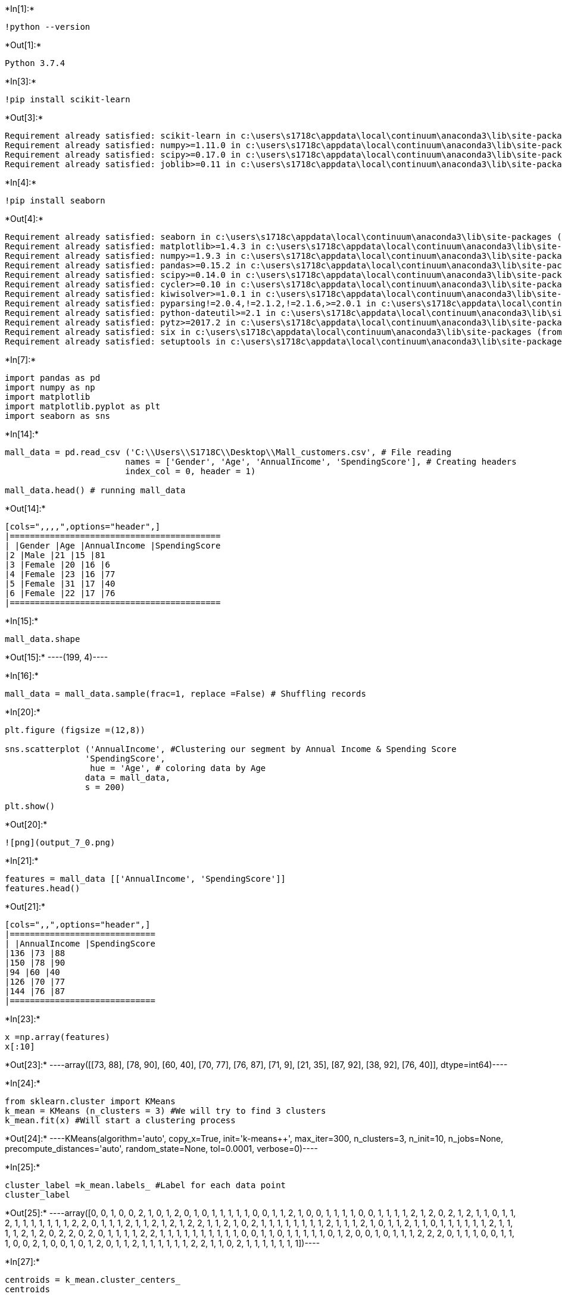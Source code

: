 +*In[1]:*+
[source, ipython3]
----
!python --version
----


+*Out[1]:*+
----
Python 3.7.4
----


+*In[3]:*+
[source, ipython3]
----
!pip install scikit-learn

----


+*Out[3]:*+
----
Requirement already satisfied: scikit-learn in c:\users\s1718c\appdata\local\continuum\anaconda3\lib\site-packages (0.21.3)
Requirement already satisfied: numpy>=1.11.0 in c:\users\s1718c\appdata\local\continuum\anaconda3\lib\site-packages (from scikit-learn) (1.16.5)
Requirement already satisfied: scipy>=0.17.0 in c:\users\s1718c\appdata\local\continuum\anaconda3\lib\site-packages (from scikit-learn) (1.3.1)
Requirement already satisfied: joblib>=0.11 in c:\users\s1718c\appdata\local\continuum\anaconda3\lib\site-packages (from scikit-learn) (0.13.2)
----


+*In[4]:*+
[source, ipython3]
----
!pip install seaborn
----


+*Out[4]:*+
----
Requirement already satisfied: seaborn in c:\users\s1718c\appdata\local\continuum\anaconda3\lib\site-packages (0.9.0)
Requirement already satisfied: matplotlib>=1.4.3 in c:\users\s1718c\appdata\local\continuum\anaconda3\lib\site-packages (from seaborn) (3.1.1)
Requirement already satisfied: numpy>=1.9.3 in c:\users\s1718c\appdata\local\continuum\anaconda3\lib\site-packages (from seaborn) (1.16.5)
Requirement already satisfied: pandas>=0.15.2 in c:\users\s1718c\appdata\local\continuum\anaconda3\lib\site-packages (from seaborn) (0.25.1)
Requirement already satisfied: scipy>=0.14.0 in c:\users\s1718c\appdata\local\continuum\anaconda3\lib\site-packages (from seaborn) (1.3.1)
Requirement already satisfied: cycler>=0.10 in c:\users\s1718c\appdata\local\continuum\anaconda3\lib\site-packages (from matplotlib>=1.4.3->seaborn) (0.10.0)
Requirement already satisfied: kiwisolver>=1.0.1 in c:\users\s1718c\appdata\local\continuum\anaconda3\lib\site-packages (from matplotlib>=1.4.3->seaborn) (1.1.0)
Requirement already satisfied: pyparsing!=2.0.4,!=2.1.2,!=2.1.6,>=2.0.1 in c:\users\s1718c\appdata\local\continuum\anaconda3\lib\site-packages (from matplotlib>=1.4.3->seaborn) (2.4.2)
Requirement already satisfied: python-dateutil>=2.1 in c:\users\s1718c\appdata\local\continuum\anaconda3\lib\site-packages (from matplotlib>=1.4.3->seaborn) (2.8.0)
Requirement already satisfied: pytz>=2017.2 in c:\users\s1718c\appdata\local\continuum\anaconda3\lib\site-packages (from pandas>=0.15.2->seaborn) (2019.3)
Requirement already satisfied: six in c:\users\s1718c\appdata\local\continuum\anaconda3\lib\site-packages (from cycler>=0.10->matplotlib>=1.4.3->seaborn) (1.12.0)
Requirement already satisfied: setuptools in c:\users\s1718c\appdata\local\continuum\anaconda3\lib\site-packages (from kiwisolver>=1.0.1->matplotlib>=1.4.3->seaborn) (41.4.0)
----


+*In[7]:*+
[source, ipython3]
----
import pandas as pd
import numpy as np
import matplotlib
import matplotlib.pyplot as plt
import seaborn as sns
----


+*In[14]:*+
[source, ipython3]
----
mall_data = pd.read_csv ('C:\\Users\\S1718C\\Desktop\\Mall_customers.csv', # File reading
                        names = ['Gender', 'Age', 'AnnualIncome', 'SpendingScore'], # Creating headers
                        index_col = 0, header = 1)

mall_data.head() # running mall_data
----


+*Out[14]:*+
----
[cols=",,,,",options="header",]
|==========================================
| |Gender |Age |AnnualIncome |SpendingScore
|2 |Male |21 |15 |81
|3 |Female |20 |16 |6
|4 |Female |23 |16 |77
|5 |Female |31 |17 |40
|6 |Female |22 |17 |76
|==========================================
----


+*In[15]:*+
[source, ipython3]
----
mall_data.shape 
----


+*Out[15]:*+
----(199, 4)----


+*In[16]:*+
[source, ipython3]
----
mall_data = mall_data.sample(frac=1, replace =False) # Shuffling records
----


+*In[20]:*+
[source, ipython3]
----
plt.figure (figsize =(12,8))

sns.scatterplot ('AnnualIncome', #Clustering our segment by Annual Income & Spending Score
                'SpendingScore',
                 hue = 'Age', # coloring data by Age
                data = mall_data,
                s = 200)

plt.show()
----


+*Out[20]:*+
----
![png](output_7_0.png)
----


+*In[21]:*+
[source, ipython3]
----
features = mall_data [['AnnualIncome', 'SpendingScore']]
features.head()
----


+*Out[21]:*+
----
[cols=",,",options="header",]
|=============================
| |AnnualIncome |SpendingScore
|136 |73 |88
|150 |78 |90
|94 |60 |40
|126 |70 |77
|144 |76 |87
|=============================
----


+*In[23]:*+
[source, ipython3]
----
x =np.array(features)
x[:10]
----


+*Out[23]:*+
----array([[73, 88],
       [78, 90],
       [60, 40],
       [70, 77],
       [76, 87],
       [71,  9],
       [21, 35],
       [87, 92],
       [38, 92],
       [76, 40]], dtype=int64)----


+*In[24]:*+
[source, ipython3]
----
from sklearn.cluster import KMeans
k_mean = KMeans (n_clusters = 3) #We will try to find 3 clusters
k_mean.fit(x) #Will start a clustering process
----


+*Out[24]:*+
----KMeans(algorithm='auto', copy_x=True, init='k-means++', max_iter=300,
       n_clusters=3, n_init=10, n_jobs=None, precompute_distances='auto',
       random_state=None, tol=0.0001, verbose=0)----


+*In[25]:*+
[source, ipython3]
----
cluster_label =k_mean.labels_ #Label for each data point
cluster_label
----


+*Out[25]:*+
----array([0, 0, 1, 0, 0, 2, 1, 0, 1, 2, 0, 1, 0, 1, 1, 1, 1, 1, 0, 0, 1, 1,
       2, 1, 0, 0, 1, 1, 1, 1, 0, 0, 1, 1, 1, 1, 2, 1, 2, 0, 2, 1, 2, 1,
       1, 0, 1, 1, 2, 1, 1, 1, 1, 1, 1, 1, 2, 2, 0, 1, 1, 1, 2, 1, 1, 2,
       1, 2, 1, 2, 2, 1, 1, 2, 1, 0, 2, 1, 1, 1, 1, 1, 1, 1, 1, 2, 1, 1,
       1, 2, 1, 0, 1, 1, 2, 1, 1, 0, 1, 1, 1, 1, 1, 1, 2, 1, 1, 1, 1, 2,
       1, 2, 0, 2, 2, 0, 2, 0, 1, 1, 1, 1, 2, 2, 1, 1, 1, 1, 1, 1, 1, 1,
       1, 1, 0, 0, 1, 1, 0, 1, 1, 1, 1, 1, 0, 1, 2, 0, 0, 1, 0, 1, 1, 1,
       2, 2, 2, 0, 1, 1, 1, 0, 0, 1, 1, 1, 0, 0, 2, 1, 0, 0, 1, 0, 1, 2,
       0, 1, 1, 2, 1, 1, 1, 1, 1, 1, 2, 2, 1, 1, 0, 2, 1, 1, 1, 1, 1, 1,
       1])----


+*In[27]:*+
[source, ipython3]
----
centroids = k_mean.cluster_centers_
centroids
----


+*Out[27]:*+
----array([[86.53846154, 82.12820513],
       [44.39344262, 49.91803279],
       [87.        , 18.63157895]])----


+*In[28]:*+
[source, ipython3]
----
from sklearn.metrics import silhouette_score
silhou_score = silhouette_score(x, cluster_label)
silhou_score # It's a measurement how similar an object is to it's own cluster (cohesion) compared to other clusters (seperation)
----


+*Out[28]:*+
----0.4682420854259028----


+*In[29]:*+
[source, ipython3]
----
colors = ['green', 'blue', 'purple', 'red', 'grey']
----


+*In[31]:*+
[source, ipython3]
----
plt.figure(figsize = (12, 8))

plt.scatter(features ['AnnualIncome'], features ['SpendingScore'], # different clusters will be in different color
           s=200, c= cluster_label,
           cmap= matplotlib.colors.ListedColormap(colors), alpha = 0.5)

plt.scatter (centroids [:,0], centroids [:,1], c= 'k', s=250, marker = 's') # plot the centroids for each cluster

for i in range (len(centroids)): # we anitate each centroids with different number
    plt.annotate (i, (centroids [i][0] +7, centroids [i][1]+7), fontsize =30)
----


+*Out[31]:*+
----
![png](output_15_0.png)
----


+*In[33]:*+
[source, ipython3]
----
k_mean = KMeans (n_clusters = 5)
k_mean.fit(x)
----


+*Out[33]:*+
----KMeans(algorithm='auto', copy_x=True, init='k-means++', max_iter=300,
       n_clusters=5, n_init=10, n_jobs=None, precompute_distances='auto',
       random_state=None, tol=0.0001, verbose=0)----


+*In[34]:*+
[source, ipython3]
----
cluster_label = k_mean.labels_
cluster_label
----


+*Out[34]:*+
----array([3, 3, 1, 3, 3, 0, 2, 3, 4, 1, 3, 4, 3, 1, 1, 1, 1, 1, 3, 3, 2, 2,
       0, 1, 3, 3, 2, 2, 4, 1, 3, 3, 1, 1, 2, 1, 0, 4, 0, 3, 0, 1, 1, 1,
       1, 3, 1, 1, 0, 2, 4, 4, 2, 1, 1, 1, 0, 0, 3, 1, 1, 4, 0, 1, 1, 0,
       1, 0, 2, 0, 0, 2, 1, 0, 1, 3, 0, 2, 1, 1, 1, 1, 2, 1, 1, 0, 1, 1,
       2, 0, 1, 3, 2, 1, 0, 1, 1, 3, 1, 1, 1, 1, 4, 1, 0, 1, 2, 1, 1, 0,
       4, 0, 3, 0, 0, 3, 0, 3, 1, 1, 2, 2, 0, 0, 2, 1, 1, 1, 1, 4, 4, 2,
       1, 4, 3, 3, 1, 1, 3, 1, 2, 1, 1, 4, 3, 1, 0, 3, 3, 4, 3, 1, 1, 2,
       0, 0, 0, 3, 1, 1, 4, 3, 3, 4, 1, 1, 3, 3, 0, 1, 3, 3, 4, 3, 1, 0,
       3, 1, 1, 0, 4, 1, 1, 2, 1, 1, 0, 0, 1, 4, 3, 0, 1, 4, 4, 1, 1, 1,
       4])----


+*In[35]:*+
[source, ipython3]
----
centroids = k_mean.cluster_centers_
centroids
----


+*Out[35]:*+
----array([[87.75      , 17.58333333],
       [55.0875    , 49.7125    ],
       [26.81818182, 20.09090909],
       [86.53846154, 82.12820513],
       [25.72727273, 79.36363636]])----


+*In[36]:*+
[source, ipython3]
----
silhou_score = silhouette_score(x, cluster_label)
silhou_score
----


+*Out[36]:*+
----0.5545306931884817----


+*In[37]:*+
[source, ipython3]
----
plt.figure(figsize = (12, 8))

plt.scatter(features ['AnnualIncome'], features ['SpendingScore'], # different clusters will be in different color
           s=200, c= cluster_label,
           cmap= matplotlib.colors.ListedColormap(colors), alpha = 0.5)

plt.scatter (centroids [:,0], centroids [:,1], c= 'k', s=250, marker = 's') # plot the centroids for each cluster

for i in range (len(centroids)): # we anitate each centroids with different number
    plt.annotate (i, (centroids [i][0] +7, centroids [i][1]+7), fontsize =30)
----


+*Out[37]:*+
----
![png](output_20_0.png)
----


+*In[39]:*+
[source, ipython3]
----
from sklearn.cluster import AgglomerativeClustering # Merges cluster

agglo_cluster = AgglomerativeClustering(n_clusters = 5, linkage = 'ward') #Merges cluster by minimazing the variance
agglo_cluster.fit(x)
----


+*Out[39]:*+
----AgglomerativeClustering(affinity='euclidean', compute_full_tree='auto',
                        connectivity=None, distance_threshold=None,
                        linkage='ward', memory=None, n_clusters=5,
                        pooling_func='deprecated')----


+*In[40]:*+
[source, ipython3]
----
agglo_cluster_label = agglo_cluster.labels_
agglo_cluster_label
----


+*Out[40]:*+
----array([1, 1, 2, 1, 1, 0, 4, 1, 3, 2, 1, 3, 1, 2, 2, 2, 2, 2, 1, 1, 4, 4,
       0, 2, 1, 1, 4, 4, 3, 2, 1, 1, 2, 2, 4, 2, 0, 3, 0, 1, 0, 2, 2, 2,
       2, 1, 2, 2, 0, 4, 3, 3, 4, 2, 2, 2, 0, 0, 1, 2, 2, 3, 0, 2, 2, 2,
       2, 0, 4, 0, 0, 4, 2, 0, 2, 1, 0, 4, 2, 2, 2, 2, 4, 2, 2, 0, 2, 2,
       4, 2, 2, 1, 4, 2, 2, 2, 2, 1, 2, 2, 2, 2, 3, 2, 0, 2, 4, 2, 2, 0,
       3, 0, 1, 0, 0, 1, 0, 1, 2, 2, 4, 4, 0, 0, 4, 2, 2, 2, 2, 3, 3, 4,
       2, 3, 1, 1, 2, 2, 1, 2, 4, 2, 2, 3, 1, 2, 0, 1, 1, 3, 1, 2, 2, 4,
       0, 0, 0, 1, 2, 2, 3, 1, 1, 3, 2, 2, 1, 1, 0, 2, 1, 1, 2, 1, 2, 0,
       1, 2, 2, 0, 3, 2, 2, 4, 2, 2, 2, 0, 2, 3, 1, 0, 2, 3, 3, 2, 2, 2,
       3], dtype=int64)----


+*In[42]:*+
[source, ipython3]
----
silhou_score = silhouette_score (x, agglo_cluster_label)
silhou_score
----


+*Out[42]:*+
----0.5542313841001305----


+*In[43]:*+
[source, ipython3]
----
plt.figure (figsize=(12, 8))

plt.scatter (features ['AnnualIncome'], features ['SpendingScore'],
            s = 200, c= agglo_cluster_label,
            cmap =matplotlib.colors.ListedColormap(colors), alpha = 0.5)
----


+*Out[43]:*+
----<matplotlib.collections.PathCollection at 0x261cb157188>
![png](output_24_1.png)
----


+*In[44]:*+
[source, ipython3]
----
from sklearn.cluster import AgglomerativeClustering

agglo_cluster = AgglomerativeClustering(n_clusters = 5, linkage = 'average') #
agglo_cluster.fit(x)
----


+*Out[44]:*+
----AgglomerativeClustering(affinity='euclidean', compute_full_tree='auto',
                        connectivity=None, distance_threshold=None,
                        linkage='average', memory=None, n_clusters=5,
                        pooling_func='deprecated')----


+*In[45]:*+
[source, ipython3]
----
agglo_cluster_label = agglo_cluster.labels_
agglo_cluster_label
----


+*Out[45]:*+
----array([2, 2, 1, 2, 2, 0, 1, 2, 3, 0, 2, 3, 2, 1, 1, 1, 1, 1, 2, 2, 1, 1,
       0, 1, 2, 2, 1, 1, 3, 1, 2, 4, 1, 1, 1, 1, 0, 3, 0, 2, 0, 1, 0, 1,
       1, 2, 1, 1, 0, 1, 3, 3, 1, 1, 1, 1, 0, 0, 2, 1, 1, 3, 0, 1, 1, 0,
       1, 0, 1, 0, 0, 1, 1, 0, 1, 2, 0, 1, 1, 1, 1, 1, 1, 1, 1, 0, 1, 1,
       1, 0, 1, 2, 1, 1, 0, 1, 1, 2, 1, 1, 1, 1, 3, 1, 0, 1, 1, 1, 1, 0,
       3, 0, 2, 0, 0, 2, 0, 2, 1, 1, 1, 1, 0, 0, 1, 1, 1, 1, 1, 3, 3, 1,
       1, 3, 2, 4, 1, 1, 2, 1, 1, 1, 1, 3, 2, 1, 0, 2, 2, 3, 2, 1, 1, 1,
       0, 0, 0, 2, 1, 1, 3, 2, 2, 3, 1, 1, 2, 2, 0, 1, 4, 2, 1, 2, 1, 0,
       2, 1, 1, 0, 3, 1, 1, 1, 1, 1, 0, 0, 1, 3, 2, 0, 1, 3, 3, 1, 1, 1,
       3], dtype=int64)----


+*In[46]:*+
[source, ipython3]
----
silhou_score = silhouette_score (x, agglo_cluster_label)
silhou_score
----


+*Out[46]:*+
----0.48247650624950594----


+*In[47]:*+
[source, ipython3]
----
plt.figure (figsize=(12, 8))

plt.scatter (features ['AnnualIncome'], features ['SpendingScore'],
            s = 200, c= agglo_cluster_label,
            cmap =matplotlib.colors.ListedColormap(colors), alpha = 0.5)
----


+*Out[47]:*+
----<matplotlib.collections.PathCollection at 0x261cc2dde08>
![png](output_28_1.png)
----


+*In[48]:*+
[source, ipython3]
----
from sklearn.cluster import MeanShift # a clustering technique which tries to find dense blobs in the data using a kernel function - number of clusters need not be specified
cluster_mean_shift = MeanShift (bandwidth = 25).fit(x)
----


+*In[49]:*+
[source, ipython3]
----
centroids = cluster_mean_shift.cluster_centers_
centroids
----


+*Out[49]:*+
----array([[54.70238095, 49.36904762],
       [82.25714286, 82.17142857],
       [82.15151515, 18.15151515],
       [27.6       , 77.08      ],
       [26.81818182, 20.09090909]])----


+*In[53]:*+
[source, ipython3]
----
silhou_score = silhouette_score (x, cluster_label)
silhou_score
----


+*Out[53]:*+
----0.5545306931884817----


+*In[54]:*+
[source, ipython3]
----
plt.figure(figsize = (12, 8))

plt.scatter(features ['AnnualIncome'], features ['SpendingScore'], # different clusters will be in different color
           s=200, c= cluster_label,
           cmap= matplotlib.colors.ListedColormap(colors), alpha = 0.5)

plt.scatter (centroids [:,0], centroids [:,1], c= 'k', s=250, marker = 's') # plot the centroids for each cluster

for i in range (len(centroids)): # we anitate each centroids with different number
    plt.annotate (i, (centroids [i][0] +7, centroids [i][1]+7), fontsize =30)
----


+*Out[54]:*+
----
![png](output_32_0.png)
----


+*In[ ]:*+
[source, ipython3]
----

----
